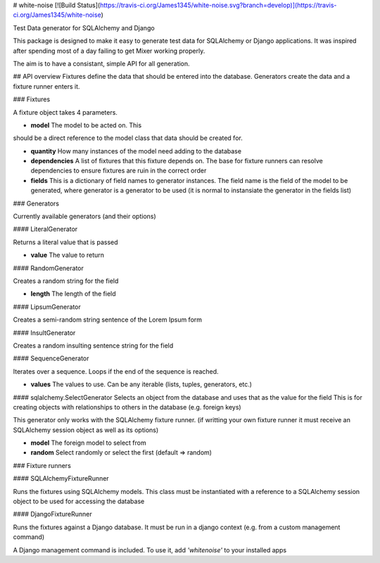 # white-noise
[![Build Status](https://travis-ci.org/James1345/white-noise.svg?branch=develop)](https://travis-ci.org/James1345/white-noise)

Test Data generator for SQLAlchemy and Django

This package is designed to make it easy to generate test data for SQLAlchemy
or Django applications. It was inspired after spending
most of a day failing to get Mixer working properly.

The aim is to have a consistant, simple API for all generation.

## API overview
Fixtures define the data that should be entered into the database. Generators
create the data and a fixture runner enters it.

### Fixtures

A fixture object takes 4 parameters.

- **model** The model to be acted on. This
should be a direct reference to the model class that data should be created for.

- **quantity** How many instances of the model need adding to the database

- **dependencies** A list of fixtures that this fixture depends on. The base for fixture runners can resolve dependencies to ensure fixtures are ruin in the correct order

- **fields** This is a dictionary of field names to generator instances. The field name is the field of the model to be generated, where generator is a generator to be used (it is normal to instansiate the generator in the fields list)

### Generators

Currently available generators (and their options)

#### LiteralGenerator

Returns a literal value that is passed

- **value** The value to return

#### RandomGenerator

Creates a random string for the field

- **length** The length of the field

#### LipsumGenerator

Creates a semi-random string sentence of the Lorem Ipsum form

#### InsultGenerator

Creates a random insulting sentence  string for the field

#### SequenceGenerator

Iterates over a sequence. Loops if the end of the sequence is reached.

- **values** The values to use. Can be any iterable (lists, tuples, generators, etc.)

#### sqlalchemy.SelectGenerator
Selects an object from the database and uses that as the value for the field
This is for creating objects with relationships to others in the database (e.g. foreign keys)

This generator only works with the SQLAlchemy fixture runner. (if writting your own fixture runner
it must receive an SQLAlchemy session object as well as its options)

- **model** The foreign model to select from

- **random** Select randomly or select the first (default => random)


### Fixture runners

#### SQLAlchemyFixtureRunner

Runs the fixtures using SQLAlchemy models. This class must be instantiated with
a reference to a SQLAlchemy session object to be used for accessing the database

#### DjangoFixtureRunner

Runs the fixtures against a Django database. It must be run in a django context
(e.g. from a custom management command)

A Django management command is included. To use it, add `'whitenoise'` to your
installed apps


